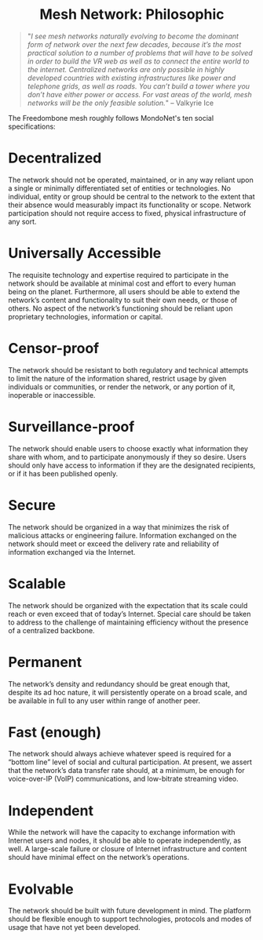 #+TITLE:
#+AUTHOR: Bob Mottram
#+EMAIL: bob@freedombone.net
#+KEYWORDS: freedombox, debian, beaglebone, mesh
#+DESCRIPTION: Turn any laptop or a Beaglebone Black into an off-the-grid mesh peer
#+OPTIONS: ^:nil toc:nil
#+HTML_HEAD: <link rel="stylesheet" type="text/css" href="freedombone.css" />

#+BEGIN_CENTER
[[file:images/logo.png]]
#+END_CENTER

#+begin_export html
<center><h1>Mesh Network: Philosophic</h1></center>
#+end_export

#+begin_quote
 "/I see mesh networks naturally evolving to become the dominant form of network over the next few decades, because it’s the most practical solution to a number of problems that will have to be solved in order to build the VR web as well as to connect the entire world to the internet. Centralized networks are only possible in highly developed countries with existing infrastructures like power and telephone grids, as well as roads. You can’t build a tower where you don’t have either power or access. For vast areas of the world, mesh networks will be the only feasible solution./" -- Valkyrie Ice
#+end_quote

The Freedombone mesh roughly follows MondoNet's ten social specifications:

* Decentralized
The network should not be operated, maintained, or in any way reliant upon a single or minimally differentiated set of entities or technologies. No individual, entity or group should be central to the network to the extent that their absence would measurably impact its functionality or scope. Network participation should not require access to fixed, physical infrastructure of any sort.

* Universally Accessible
The requisite technology and expertise required to participate in the network should be available at minimal cost and effort to every human being on the planet. Furthermore, all users should be able to extend the network’s content and functionality to suit their own needs, or those of others. No aspect of the network’s functioning should be reliant upon proprietary technologies, information or capital.

* Censor-proof
The network should be resistant to both regulatory and technical attempts to limit the nature of the information shared, restrict usage by given individuals or communities, or render the network, or any portion of it, inoperable or inaccessible.

* Surveillance-proof
The network should enable users to choose exactly what information they share with whom, and to participate anonymously if they so desire. Users should only have access to information if they are the designated recipients, or if it has been published openly.

* Secure
The network should be organized in a way that minimizes the risk of malicious attacks or engineering failure. Information exchanged on the network should meet or exceed the delivery rate and reliability of information exchanged via the Internet.

* Scalable
The network should be organized with the expectation that its scale could reach or even exceed that of today’s Internet. Special care should be taken to address to the challenge of maintaining efficiency without the presence of a centralized backbone.

* Permanent
The network’s density and redundancy should be great enough that, despite its ad hoc nature, it will persistently operate on a broad scale, and be available in full to any user within range of another peer.

* Fast (enough)
The network should always achieve whatever speed is required for a “bottom line” level of social and cultural participation. At present, we assert that the network’s data transfer rate should, at a minimum, be enough for voice-over-IP (VoIP) communications, and low-bitrate streaming video.

* Independent
While the network will have the capacity to exchange information with Internet users and nodes, it should be able to operate independently, as well. A large-scale failure or closure of Internet infrastructure and content should have minimal effect on the network’s operations.

* Evolvable
The network should be built with future development in mind. The platform should be flexible enough to support technologies, protocols and modes of usage that have not yet been developed.
